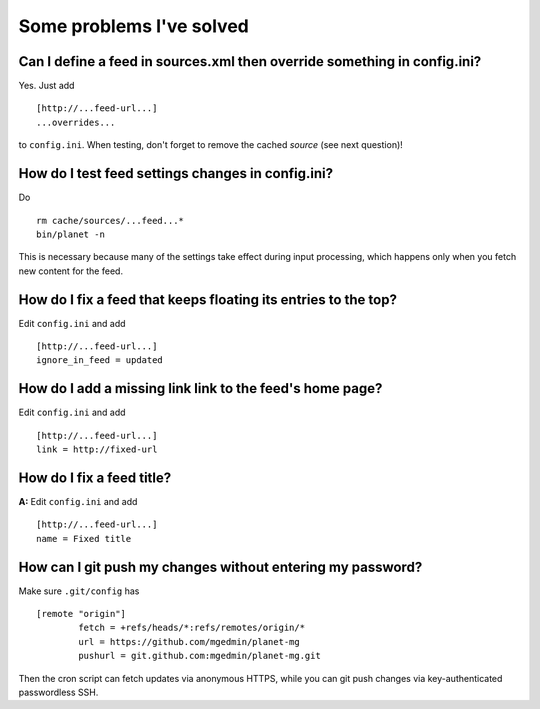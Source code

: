 Some problems I've solved
=========================


Can I define a feed in sources.xml then override something in config.ini?
-------------------------------------------------------------------------

Yes.  Just add ::

   [http://...feed-url...]
   ...overrides...

to ``config.ini``.  When testing, don't forget to remove the cached *source*
(see next question)!


How do I test feed settings changes in config.ini?
--------------------------------------------------

Do ::

    rm cache/sources/...feed...*
    bin/planet -n

This is necessary because many of the settings take effect during input
processing, which happens only when you fetch new content for the feed.


How do I fix a feed that keeps floating its entries to the top?
---------------------------------------------------------------

Edit ``config.ini`` and add ::

    [http://...feed-url...]
    ignore_in_feed = updated


How do I add a missing link link to the feed's home page?
---------------------------------------------------------

Edit ``config.ini`` and add ::

    [http://...feed-url...]
    link = http://fixed-url


How do I fix a feed title?
--------------------------

**A:** Edit ``config.ini`` and add ::

    [http://...feed-url...]
    name = Fixed title


How can I git push my changes without entering my password?
-----------------------------------------------------------

Make sure ``.git/config`` has ::

    [remote "origin"]
            fetch = +refs/heads/*:refs/remotes/origin/*
            url = https://github.com/mgedmin/planet-mg
            pushurl = git.github.com:mgedmin/planet-mg.git

Then the cron script can fetch updates via anonymous HTTPS, while you can git
push changes via key-authenticated passwordless SSH.
